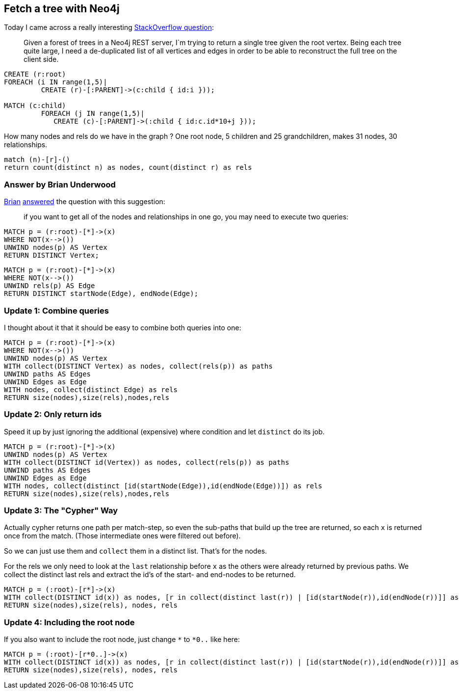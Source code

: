 == Fetch a tree with Neo4j

Today I came across a really interesting http://stackoverflow.com/questions/30940411/fetch-a-tree-with-neo4j[StackOverflow question]:

> Given a forest of trees in a Neo4j REST server, I`m trying to return a single tree given the root vertex.
Being each tree quite large, I need a de-duplicated list of all vertices and edges in order to be able to reconstruct the full tree on the client side.

//setup
[source,cypher]
----
CREATE (r:root)
FOREACH (i IN range(1,5)| 
         CREATE (r)-[:PARENT]->(c:child { id:i }));
		 
MATCH (c:child)
         FOREACH (j IN range(1,5)| 
            CREATE (c)-[:PARENT]->(:child { id:c.id*10+j }));
----

//graph		

How many nodes and rels do we have in the graph ? One root node, 5 children and 25 grandchildren, makes 31 nodes, 30 relationships.

[source,cypher]
----
match (n)-[r]-()
return count(distinct n) as nodes, count(distinct r) as rels
----

//table

=== Answer by Brian Underwood	
	
http://twitter.com/cheerfulstoic[Brian] http://stackoverflow.com/a/30944366/728812[answered] the question with this suggestion:

> if you want to get all of the nodes and relationships in one go, you may need to execute two queries:

[source,cypher]
----
MATCH p = (r:root)-[*]->(x)
WHERE NOT(x-->())
UNWIND nodes(p) AS Vertex
RETURN DISTINCT Vertex;
----

//table 

[source,cypher]
----
MATCH p = (r:root)-[*]->(x)
WHERE NOT(x-->())
UNWIND rels(p) AS Edge
RETURN DISTINCT startNode(Edge), endNode(Edge);
----

//table


=== Update 1: Combine queries

I thought about it that it should be easy to combine both queries into one:


[source,cypher]
----
MATCH p = (r:root)-[*]->(x)
WHERE NOT(x-->())
UNWIND nodes(p) AS Vertex
WITH collect(DISTINCT Vertex) as nodes, collect(rels(p)) as paths
UNWIND paths AS Edges
UNWIND Edges as Edge
WITH nodes, collect(distinct Edge) as rels
RETURN size(nodes),size(rels),nodes,rels
----

//table

=== Update 2: Only return ids

Speed it up by just ignoring the additional (expensive) where condition and let `distinct` do its job.

[source,cypher]
----			
MATCH p = (r:root)-[*]->(x)
UNWIND nodes(p) AS Vertex
WITH collect(DISTINCT id(Vertex)) as nodes, collect(rels(p)) as paths
UNWIND paths AS Edges
UNWIND Edges as Edge
WITH nodes, collect(distinct [id(startNode(Edge)),id(endNode(Edge))]) as rels
RETURN size(nodes),size(rels),nodes,rels
----

//table

=== Update 3: The "Cypher" Way

Actually cypher returns one path per match-step, so even the sub-paths that build up the tree are returned, so each `x` is returned once from the match.
(Those intermediate ones were filtered out before).

So we can just use them and `collect` them in a distinct list. That's for the nodes.

For the rels we only need to look at the `last` relationship before `x` as the others were already returned by previous paths.
We collect the distinct last rels and extract the id's of the start- and end-nodes to be returned.

[source,cypher]
----			
MATCH p = (:root)-[r*]->(x)
WITH collect(DISTINCT id(x)) as nodes, [r in collect(distinct last(r)) | [id(startNode(r)),id(endNode(r))]] as rels
RETURN size(nodes),size(rels), nodes, rels
----

//table


=== Update 4: Including the root node

If you also want to include the root node, just change `*` to `*0..` like here:

[source,cypher]
----			
MATCH p = (:root)-[r*0..]->(x)
WITH collect(DISTINCT id(x)) as nodes, [r in collect(distinct last(r)) | [id(startNode(r)),id(endNode(r))]] as rels
RETURN size(nodes),size(rels), nodes, rels
----

//table
